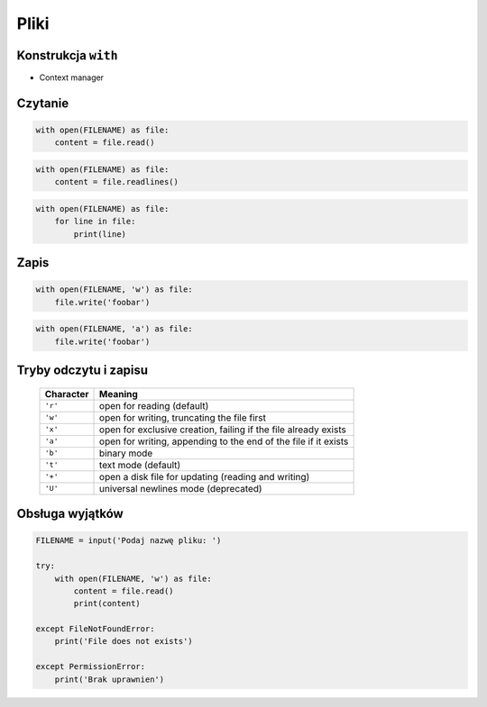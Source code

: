 *****
Pliki
*****

Konstrukcja ``with``
====================

* Context manager

Czytanie
========

.. code:: python

    with open(FILENAME) as file:
        content = file.read()

.. code:: python

    with open(FILENAME) as file:
        content = file.readlines()

.. code:: python

    with open(FILENAME) as file:
        for line in file:
            print(line)

Zapis
=====

.. code:: python

    with open(FILENAME, 'w') as file:
        file.write('foobar')

.. code:: python

    with open(FILENAME, 'a') as file:
        file.write('foobar')


Tryby odczytu i zapisu
======================

   ========= ===============================================================
   Character Meaning
   ========= ===============================================================
   ``'r'``   open for reading (default)
   ``'w'``   open for writing, truncating the file first
   ``'x'``   open for exclusive creation, failing if the file already exists
   ``'a'``   open for writing, appending to the end of the file if it exists
   ``'b'``   binary mode
   ``'t'``   text mode (default)
   ``'+'``   open a disk file for updating (reading and writing)
   ``'U'``   universal newlines mode (deprecated)
   ========= ===============================================================

Obsługa wyjątków
================

.. code:: python

    FILENAME = input('Podaj nazwę pliku: ')

    try:
        with open(FILENAME, 'w') as file:
            content = file.read()
            print(content)

    except FileNotFoundError:
        print('File does not exists')

    except PermissionError:
        print('Brak uprawnien')
